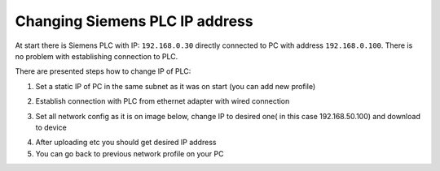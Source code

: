 Changing  Siemens PLC IP address
================================

At start there is Siemens PLC with IP: ``192.168.0.30`` directly connected to PC with address ``192.168.0.100``. There is no problem with establishing connection to PLC.

There are presented steps how to change IP of PLC:

1. Set a static IP of PC in the same subnet as it was on start (you can add new profile)

.. image:: ./static_ip_config_linux.png
   
2. Establish connection with PLC from ethernet adapter with wired connection

.. image:: ./wired_adapter.png


3. Set all network config as it is on image below, change IP to desired one( in this case 192.168.50.100) and download to device

.. image:: ./plc_network_config.png

4. After uploading etc you should get desired IP address
5. You can go back to previous network profile on your PC
